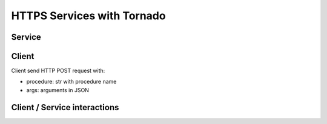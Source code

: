 ===========================
HTTPS Services with Tornado
===========================


*******
Service
*******

.. graphviz::

   digraph {
   TornadoServer -> YourServiceHandler [label=use];
   YourServiceHandler ->  TornadoService[label=inherit];
   

   TornadoServer  [shape=polygon,sides=4, label = "DIRAC.TornadoServices.Server.TornadoServer"];
   TornadoService  [shape=polygon,sides=4, label = "DIRAC.TornadoServices.Server.TornadoService"];
   YourServiceHandler  [shape=polygon,sides=4];

   }


******
Client
******

.. graphviz::

   digraph {
   TornadoClient  [shape=polygon,sides=4];
   }

Client send HTTP POST request with:

- procedure: str with procedure name
- args: arguments in JSON


*****************************
Client / Service interactions
*****************************

.. image:: clientservice.png
    :align: center
    :alt: Client/Service interactions

